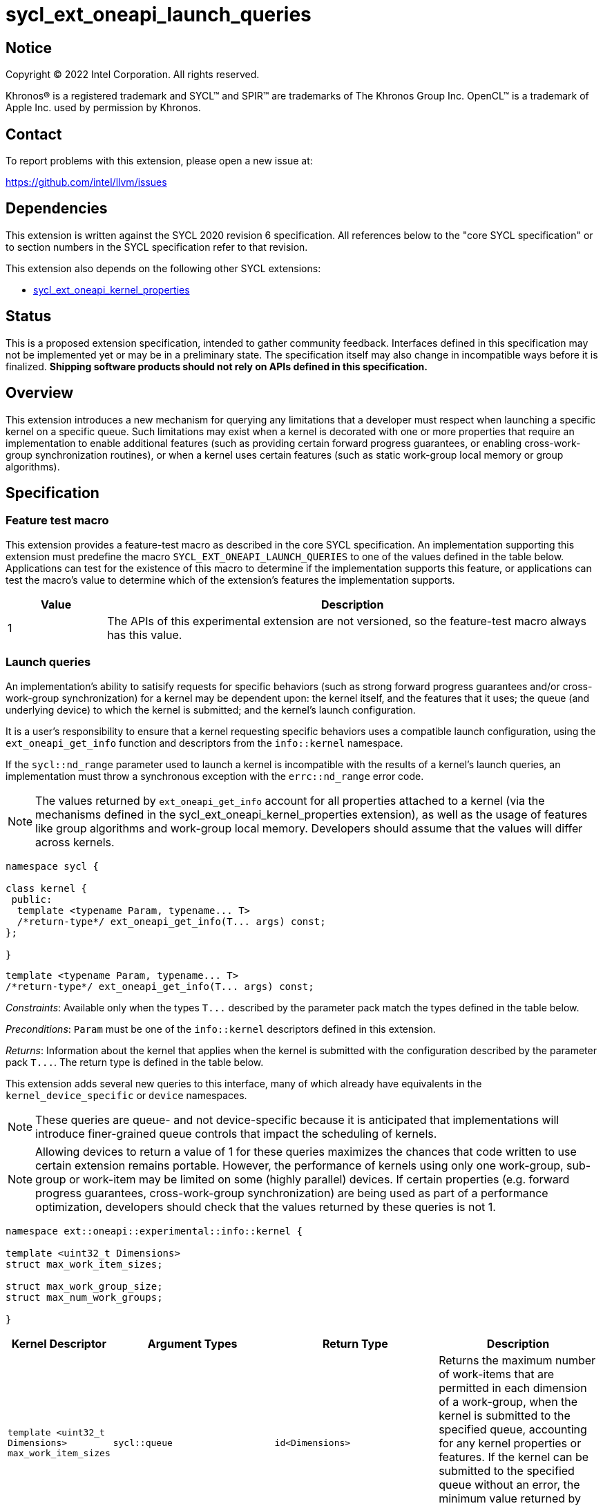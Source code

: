 = sycl_ext_oneapi_launch_queries

:source-highlighter: coderay
:coderay-linenums-mode: table

// This section needs to be after the document title.
:doctype: book
:toc2:
:toc: left
:encoding: utf-8
:lang: en
:dpcpp: pass:[DPC++]

// Set the default source code type in this document to C++,
// for syntax highlighting purposes.  This is needed because
// docbook uses c++ and html5 uses cpp.
:language: {basebackend@docbook:c++:cpp}


== Notice

[%hardbreaks]
Copyright (C) 2022 Intel Corporation.  All rights reserved.

Khronos(R) is a registered trademark and SYCL(TM) and SPIR(TM) are trademarks
of The Khronos Group Inc.  OpenCL(TM) is a trademark of Apple Inc. used by
permission by Khronos.


== Contact

To report problems with this extension, please open a new issue at:

https://github.com/intel/llvm/issues


== Dependencies

This extension is written against the SYCL 2020 revision 6 specification.  All
references below to the "core SYCL specification" or to section numbers in the
SYCL specification refer to that revision.

This extension also depends on the following other SYCL extensions:

* link:../experimental/sycl_ext_oneapi_kernel_properties.asciidoc[
  sycl_ext_oneapi_kernel_properties]


== Status

This is a proposed extension specification, intended to gather community
feedback.  Interfaces defined in this specification may not be implemented yet
or may be in a preliminary state.  The specification itself may also change in
incompatible ways before it is finalized.  *Shipping software products should
not rely on APIs defined in this specification.*


== Overview

This extension introduces a new mechanism for querying any limitations that a
developer must respect when launching a specific kernel on a specific queue.
Such limitations may exist when a kernel is decorated with one or more
properties that require an implementation to enable additional features
(such as providing certain forward progress guarantees, or enabling
cross-work-group synchronization routines), or when a kernel uses certain
features (such as static work-group local memory or group algorithms).


== Specification

=== Feature test macro

This extension provides a feature-test macro as described in the core SYCL
specification.  An implementation supporting this extension must predefine the
macro `SYCL_EXT_ONEAPI_LAUNCH_QUERIES` to one of the values defined in the
table below.  Applications can test for the existence of this macro to
determine if the implementation supports this feature, or applications can test
the macro's value to determine which of the extension's features the
implementation supports.

[%header,cols="1,5"]
|===
|Value
|Description

|1
|The APIs of this experimental extension are not versioned, so the
 feature-test macro always has this value.
|===


=== Launch queries

An implementation's ability to satisify requests for specific behaviors
(such as strong forward progress guarantees and/or cross-work-group
synchronization) for a kernel may be dependent upon: the kernel itself, and the
features that it uses; the queue (and underlying device) to which the kernel is
submitted; and the kernel's launch configuration.

It is a user's responsibility to ensure that a kernel requesting specific
behaviors uses a compatible launch configuration, using the
`ext_oneapi_get_info` function and descriptors from the `info::kernel`
namespace.

If the `sycl::nd_range` parameter used to launch a kernel is incompatible with
the results of a kernel's launch queries, an implementation must throw a
synchronous exception with the `errc::nd_range` error code.

[NOTE]
====
The values returned by `ext_oneapi_get_info` account for all properties
attached to a kernel (via the mechanisms defined in the
sycl_ext_oneapi_kernel_properties extension), as well as the usage of features
like group algorithms and work-group local memory. Developers should assume
that the values will differ across kernels.
====

[source,c++]
----
namespace sycl {

class kernel {
 public:
  template <typename Param, typename... T>
  /*return-type*/ ext_oneapi_get_info(T... args) const;
};

}
----

[source,c++]
----
template <typename Param, typename... T>
/*return-type*/ ext_oneapi_get_info(T... args) const;
----
_Constraints_: Available only when the types `+T...+` described by the parameter
pack match the types defined in the table below.

_Preconditions_: `Param` must be one of the `info::kernel` descriptors defined
in this extension.

_Returns_: Information about the kernel that applies when the kernel is
submitted with the configuration described by the parameter pack `+T...+`.
The return type is defined in the table below.

This extension adds several new queries to this interface, many of which
already have equivalents in the `kernel_device_specific` or `device`
namespaces.

NOTE: These queries are queue- and not device-specific because it is
anticipated that implementations will introduce finer-grained queue
controls that impact the scheduling of kernels.

NOTE: Allowing devices to return a value of 1 for these queries maximizes the
chances that code written to use certain extension remains portable. However,
the performance of kernels using only one work-group, sub-group or work-item
may be limited on some (highly parallel) devices. If certain properties (e.g.
forward progress guarantees, cross-work-group synchronization) are being used
as part of a performance optimization, developers should check that the values
returned by these queries is not 1.

[source, c++]
----
namespace ext::oneapi::experimental::info::kernel {

template <uint32_t Dimensions>
struct max_work_item_sizes;

struct max_work_group_size;
struct max_num_work_groups;

}
----

[%header,cols="1,5,5,5"]
|===
|Kernel Descriptor
|Argument Types
|Return Type
|Description

|`template <uint32_t Dimensions>
 max_work_item_sizes`
|`sycl::queue`
|`id<Dimensions>`
|Returns the maximum number of work-items that are permitted in each dimension
 of a work-group, when the kernel is submitted to the specified queue,
 accounting for any kernel properties or features. If the kernel can be
 submitted to the specified queue without an error, the minimum value returned
 by this query is 1, otherwise it is 0.

|`max_work_group_size`
|`sycl::queue`
|`size_t`
|Returns the maximum number of work-items that are permitted in a work-group,
when the kernel is submitted to the specified queue, accounting for any
kernel properties or features. If the kernel can be submitted to the specified
queue without an error, the minimum value returned by this query is 1,
otherwise it is 0.

|`max_num_work_groups`
|`sycl::queue`, `sycl::range`, `size_t`
|`size_t`
|Returns the maximum number of work-groups, when the kernel is submitted to the
specified queue with the specified work-group size and the specified amount of
dynamic work-group local memory (in bytes), accounting for any kernel
properties or features. If the kernel can be submitted to the specified queue
without an error, the minimum value returned by this query is 1, otherwise it
is 0.

|===

A separate set of launch queries can be used to reason about how an
implementation will launch a kernel on the specified queue. The values of these
queries should also be checked if a kernel is expected to be launched in a
specific way (e.g., if the kernel requires two sub-groups for correctness).

[source, c++]
----
namespace ext::oneapi::experimental::info::kernel {

struct max_sub_group_size;
struct num_sub_groups;

}
----

[%header,cols="1,5,5,5"]
|===
|Kernel Descriptor
|Argument Types
|Return Type
|Description

|`max_sub_group_size`
|`sycl::queue`, `sycl::range`
|`uint32_t`
|Returns the maximum sub-group size, when the kernel is submitted to the
specified queue with the specified work-group size, accounting for any kernel
properties or features. The return value of this query must match the value
returned by `sub_group::get_max_local_range()` inside the kernel. If the kernel
can be submitted to the specified queue without an error, the minimum value
returned by this query is 1, otherwise it is 0.

|`num_sub_groups`
|`sycl::queue`, `sycl::range`
|`uint32_t`
|Returns the number of sub-groups per work-group, when the kernel is submitted
to the specified queue with the specified work-group size, accounting for any
kernel properties or features. If the kernel can be submitted to the specified
queue without an error, the minimum value returned by this query is 1,
otherwise it is 0.

|===

== Issues

None.

